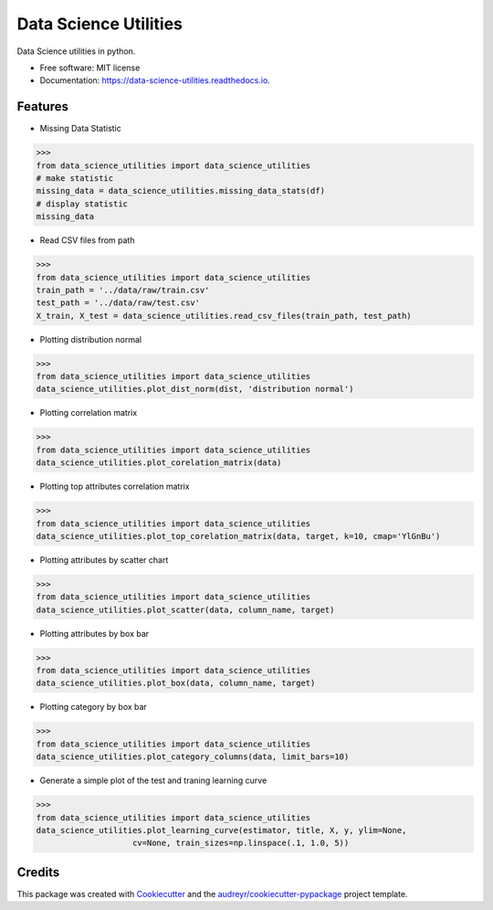 ======================
Data Science Utilities
======================


.. image:: https://img.shields.io/pypi/v/data_science_utilities.svg
        :target: https://pypi.python.org/pypi/data_science_utilities

.. image:: https://img.shields.io/travis/truocphamkhac/data_science_utilities.svg
        :target: https://travis-ci.org/truocphamkhac/data_science_utilities

.. image:: https://readthedocs.org/projects/data-science-utilities/badge/?version=latest
        :target: https://data-science-utilities.readthedocs.io/en/latest/?badge=latest
        :alt: Documentation Status




Data Science utilities in python.


* Free software: MIT license
* Documentation: https://data-science-utilities.readthedocs.io.


Features
--------

* Missing Data Statistic

>>> 
from data_science_utilities import data_science_utilities
# make statistic
missing_data = data_science_utilities.missing_data_stats(df)
# display statistic
missing_data


* Read CSV files from path

>>>
from data_science_utilities import data_science_utilities
train_path = '../data/raw/train.csv'
test_path = '../data/raw/test.csv'
X_train, X_test = data_science_utilities.read_csv_files(train_path, test_path)


* Plotting distribution normal

>>>
from data_science_utilities import data_science_utilities
data_science_utilities.plot_dist_norm(dist, 'distribution normal')


* Plotting correlation matrix

>>>
from data_science_utilities import data_science_utilities
data_science_utilities.plot_corelation_matrix(data)


* Plotting top attributes correlation matrix

>>>
from data_science_utilities import data_science_utilities
data_science_utilities.plot_top_corelation_matrix(data, target, k=10, cmap='YlGnBu')


* Plotting attributes by scatter chart

>>>
from data_science_utilities import data_science_utilities
data_science_utilities.plot_scatter(data, column_name, target)


* Plotting attributes by box bar

>>>
from data_science_utilities import data_science_utilities
data_science_utilities.plot_box(data, column_name, target)


* Plotting category by box bar

>>>
from data_science_utilities import data_science_utilities
data_science_utilities.plot_category_columns(data, limit_bars=10)


* Generate a simple plot of the test and traning learning curve

>>>
from data_science_utilities import data_science_utilities
data_science_utilities.plot_learning_curve(estimator, title, X, y, ylim=None,
                    cv=None, train_sizes=np.linspace(.1, 1.0, 5))


Credits
-------

This package was created with Cookiecutter_ and the `audreyr/cookiecutter-pypackage`_ project template.

.. _Cookiecutter: https://github.com/audreyr/cookiecutter
.. _`audreyr/cookiecutter-pypackage`: https://github.com/audreyr/cookiecutter-pypackage
